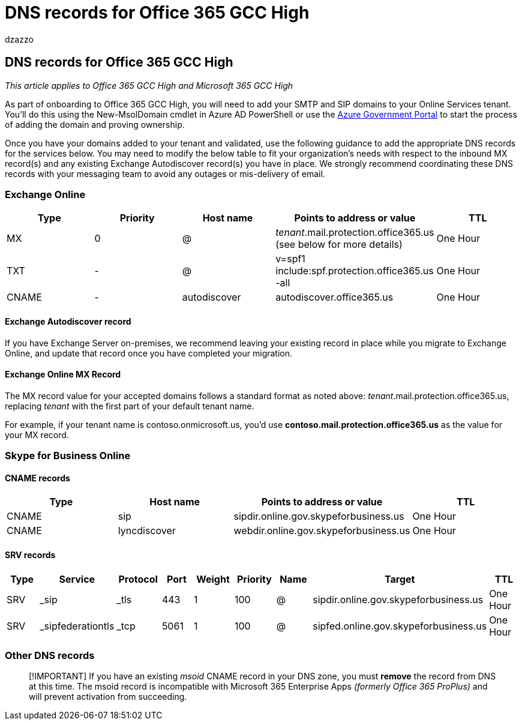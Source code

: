 = DNS records for Office 365 GCC High
:audience: ITPro
:author: dzazzo
:description: Summary: DNS records for Office 365 GCC High
:hideEdit: true
:manager: dzazzo
:ms.assetid:
:ms.author: dzazzo
:ms.collection: ["M365-subscription-management", "Strat_O365_Enterprise"]
:ms.custom: Adm_O365
:ms.date: 05/19/2020
:ms.localizationpriority: medium
:ms.service: microsoft-365-enterprise
:ms.topic: conceptual
:search.appverid: ["OGA150", "OGC150", "OGD150", "MOE150"]

== DNS records for Office 365 GCC High

_This article applies to Office 365 GCC High and Microsoft 365 GCC High_

As part of onboarding to Office 365 GCC High, you will need to add your SMTP and SIP domains to your Online Services tenant.
You'll do this using the New-MsolDomain cmdlet in Azure AD PowerShell or use the https://portal.azure.us[Azure Government Portal] to start the process of adding the domain and proving ownership.

Once you have your domains added to your tenant and validated, use the following guidance to add the appropriate DNS records for the services below.
You may need to modify the below table to fit your organization's needs with respect to the inbound MX record(s) and any existing Exchange Autodiscover record(s) you have in place.
We strongly recommend coordinating these DNS records with your messaging team to avoid any outages or mis-delivery of email.

=== Exchange Online

|===
| Type | Priority | Host name | Points to address or value | TTL

| MX
| 0
| @
| _tenant_.mail.protection.office365.us (see below for more details)
| One Hour

| TXT
| -
| @
| v=spf1 include:spf.protection.office365.us -all
| One Hour

| CNAME
| -
| autodiscover
| autodiscover.office365.us
| One Hour
|===

==== Exchange Autodiscover record

If you have Exchange Server on-premises, we recommend leaving your existing record in place while you migrate to Exchange Online, and update that record once you have completed your migration.

==== Exchange Online MX Record

The MX record value for your accepted domains follows a standard format as noted above: _tenant_.mail.protection.office365.us, replacing _tenant_ with the first part of your default tenant name.

For example, if your tenant name is contoso.onmicrosoft.us, you'd use *contoso.mail.protection.office365.us* as the value for your MX record.

=== Skype for Business Online

==== CNAME records

|===
| Type | Host name | Points to address or value | TTL

| CNAME
| sip
| sipdir.online.gov.skypeforbusiness.us
| One Hour

| CNAME
| lyncdiscover
| webdir.online.gov.skypeforbusiness.us
| One Hour
|===

==== SRV records

|===
| Type | Service | Protocol | Port | Weight | Priority | Name | Target | TTL

| SRV
| _sip
| _tls
| 443
| 1
| 100
| @
| sipdir.online.gov.skypeforbusiness.us
| One Hour

| SRV
| _sipfederationtls
| _tcp
| 5061
| 1
| 100
| @
| sipfed.online.gov.skypeforbusiness.us
| One Hour
|===

=== Other DNS records

____
[!IMPORTANT] If you have an existing _msoid_ CNAME record in your DNS zone, you must *remove* the record from DNS at this time.
The msoid record is incompatible with Microsoft 365 Enterprise Apps _(formerly Office 365 ProPlus)_ and will prevent activation from succeeding.
____
